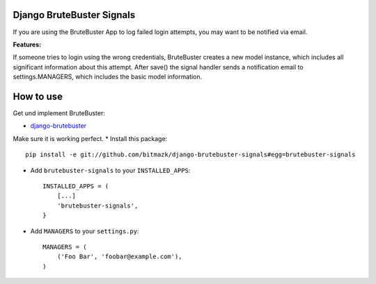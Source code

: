Django BruteBuster Signals
===============================

If you are using the BruteBuster App to log failed login attempts, you may want to be notified via email. 

**Features:**

If someone tries to login using the wrong credentials, BruteBuster creates a new model instance, which includes all significant information about this attempt. After save() the signal handler sends a notification email to settings.MANAGERS, which includes the basic model information.


How to use
==========

Get und implement BruteBuster:

* `django-brutebuster <http://code.google.com/p/django-brutebuster/>`_

Make sure it is working perfect.
* Install this package::

    pip install -e git://github.com/bitmazk/django-brutebuster-signals#egg=brutebuster-signals

* Add ``brutebuster-signals`` to your ``INSTALLED_APPS``::

    INSTALLED_APPS = (
        [...]
        'brutebuster-signals',
    }

* Add ``MANAGERS`` to your ``settings.py``::

    MANAGERS = (
        ('Foo Bar', 'foobar@example.com'),
    )

